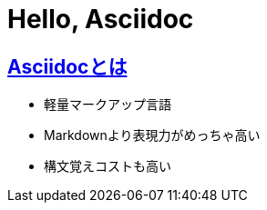 = Hello, Asciidoc

:page-path: adoc
:page-date: 2019-11-24
:page-status: public
:toc: left
:sectlinks:

== Asciidocとは


* 軽量マークアップ言語
* Markdownより表現力がめっちゃ高い
* 構文覚えコストも高い

